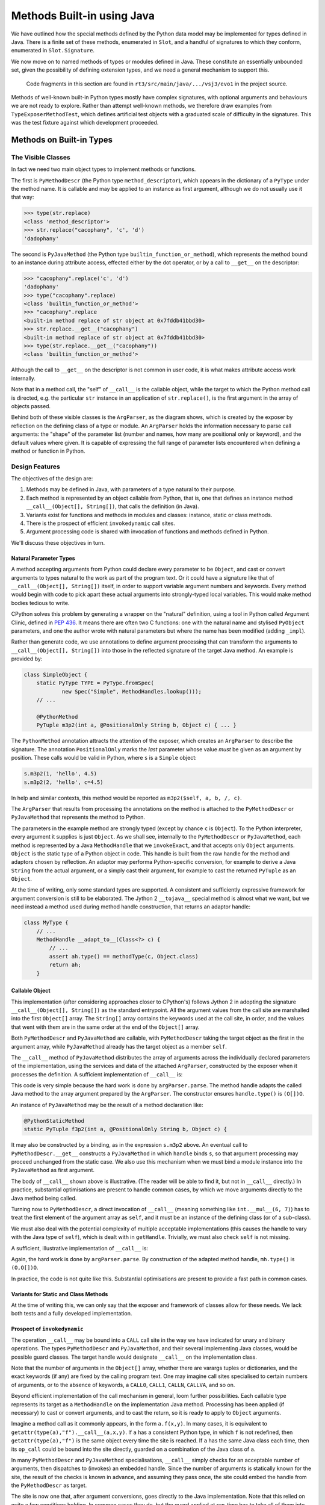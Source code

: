 ..  plain-java-object/built-in-methods.rst

.. _Built-in-methods:

Methods Built-in using Java
###########################

We have outlined how the special methods defined by the Python data model
may be implemented for types defined in Java.
There is a finite set of these methods, enumerated in ``Slot``,
and a handful of signatures to which they conform,
enumerated in ``Slot.Signature``.

We now move on to named methods of types or modules defined in Java.
These constitute an essentially unbounded set,
given the possibility of defining extension types,
and we need a general mechanism to support this.

    Code fragments in this section are found in
    ``rt3/src/main/java/.../vsj3/evo1``
    in the project source.

Methods of well-known built-in Python types mostly have complex signatures,
with optional arguments and behaviours we are not ready to explore.
Rather than attempt well-known methods,
we therefore draw examples from ``TypeExposerMethodTest``,
which defines artificial test objects
with a graduated scale of difficulty in the signatures.
This was the test fixture against which development proceeded.


Methods on Built-in Types
*************************

The Visible Classes
===================

In fact we need two main object types to implement methods or functions.

The first is
``PyMethodDescr`` (the Python type ``method_descriptor``),
which appears in the dictionary of a ``PyType`` under the method name.
It is callable and may be applied to an instance as first argument,
although we do not usually use it that way:

>>> type(str.replace)
<class 'method_descriptor'>
>>> str.replace("cacophany", 'c', 'd')
'dadophany'

The second is
``PyJavaMethod`` (the Python type ``builtin_function_or_method``),
which represents the method bound to an instance during attribute access,
effected either by the dot operator,
or by a call to ``__get__`` on the descriptor:

>>> "cacophany".replace('c', 'd')
'dadophany'
>>> type("cacophany".replace)
<class 'builtin_function_or_method'>
>>> "cacophany".replace
<built-in method replace of str object at 0x7fddb41bbd30>
>>> str.replace.__get__("cacophany")
<built-in method replace of str object at 0x7fddb41bbd30>
>>> type(str.replace.__get__("cacophany"))
<class 'builtin_function_or_method'>

Although the call to ``__get__`` on the descriptor
is not common in user code,
it is what makes attribute access work internally.

Note that in a method call,
the "self" of ``__call__`` is the callable object,
while the target to which the Python method call is directed,
e.g. the particular ``str`` instance
in an application of ``str.replace()``,
is the first argument in the array of objects passed.

..  uml::
    :caption: Classes supporting method definition

    abstract class Descriptor {
        name : String
        objclass : PyType
    }

    abstract class MethodDescriptor {
    }
    Descriptor <|-- MethodDescriptor

    class ArgParser {
        name : String
        argNames : String[]
    }

    abstract class PyJavaMethod {
        module : String
        handle : MethodHandle
        ~__call__() : Object
    }
    PyJavaMethod -right-> ArgParser : argParser
    PyJavaMethod -left-> Object : self

    abstract class PyMethodDescr {
        signature : MethodSignature
        method : MethodHandle
        ~__get__() : PyJavaMethod
        ~__call__() : Object
    }
    MethodDescriptor <|-- PyMethodDescr
    PyMethodDescr -right-> ArgParser : argParser
    PyMethodDescr ..> PyJavaMethod : <<creates>>

Behind both of these visible classes is the ``ArgParser``,
as the diagram shows,
which is created by the exposer by reflection
on the defining class of a type or module.
An ``ArgParser`` holds the information necessary to parse call arguments:
the "shape" of the parameter list
(number and names, how many are positional only or keyword),
and the default values where given.
It is capable of expressing the full range of parameter lists
encountered when defining a method or function in Python.


Design Features
===============

The objectives of the design are:

#.  Methods may be defined in Java,
    with parameters of a type natural to their purpose.

#.  Each method is represented by an object callable from Python, that is,
    one that defines an instance method ``__call__(Object[], String[])``,
    that calls the definition (in Java).

#.  Variants exist for functions and methods in modules and classes:
    instance, static or class methods.

#.  There is the prospect of efficient ``invokedynamic`` call sites.

#.  Argument processing code is shared with invocation of
    functions and methods defined in Python.

We'll discuss these objectives in turn.

Natural Parameter Types
-----------------------

A method accepting arguments from Python
could declare every parameter to be ``Object``,
and cast or convert arguments to types natural to the work
as part of the program text.
Or it could have a signature like that of ``__call__(Object[], String[])``
itself, in order to support variable argument numbers and keywords.
Every method would begin with code to pick apart these actual arguments
into strongly-typed local variables.
This would make method bodies tedious to write.

CPython solves this problem by generating a wrapper on the "natural" definition,
using a tool in Python called Argument Clinic, defined in :pep:`436`.
It means there are often two C functions:
one with the natural name and stylised ``PyObject`` parameters,
and one the author wrote with natural parameters
but where the name has been modified (adding ``_impl``).

Rather than generate code,
we use annotations to define argument processing
that can transform the arguments to ``__call__(Object[], String[])``
into those in the reflected signature of the target Java method.
An example is provided by:

..  code-block:: java

    class SimpleObject {
        static PyType TYPE = PyType.fromSpec(
                new Spec("Simple", MethodHandles.lookup()));
        // ...

        @PythonMethod
        PyTuple m3p2(int a, @PositionalOnly String b, Object c) { ... }

The ``PythonMethod`` annotation attracts the attention of the exposer,
which creates an ``ArgParser`` to describe the signature.
The annotation ``PositionalOnly`` marks
the *last* parameter whose value *must* be given as an argument by position.
These calls would be valid in Python, where ``s`` is a ``Simple`` object:

..  code-block:: python

    s.m3p2(1, 'hello', 4.5)
    s.m3p2(2, 'hello', c=4.5)

In help and similar contexts,
this method would be reported as ``m3p2($self, a, b, /, c)``.

The ``ArgParser`` that results from processing the annotations on the method
is attached to the ``PyMethodDescr`` or ``PyJavaMethod``
that represents the method to Python.

The parameters in the example method are strongly typed
(except by chance ``c`` is ``Object``).
To the Python interpreter, every argument it supplies is just ``Object``.
As we shall see,
internally to the ``PyMethodDescr`` or ``PyJavaMethod``,
each method is represented by a Java ``MethodHandle``
that we ``invokeExact``,
and that accepts only ``Object`` arguments.
``Object`` is the static type of a Python object in code.
This handle is built from the raw handle for the method
and adaptors chosen by reflection.
An adaptor may performa Python-specific conversion,
for example to derive a Java ``String`` from the actual argument,
or a simply cast their argument,
for example to cast the returned ``PyTuple`` as an ``Object``.

At the time of writing, only some standard types are supported.
A consistent and sufficiently expressive framework for argument conversion
is still to be elaborated.
The Jython 2 ``__tojava__`` special method is almost what we want,
but we need instead a method used during method handle construction,
that returns an adaptor handle:

..  code-block:: java

    class MyType {
        // ...
        MethodHandle __adapt_to__(Class<?> c) {
            // ...
            assert ah.type() == methodType(c, Object.class)
            return ah;
        }


Callable Object
---------------

This implementation
(after considering approaches closer to CPython's)
follows Jython 2 in adopting
the signature ``__call__(Object[], String[])``
as the standard entrypoint.
All the argument values from the call site
are marshalled into the first ``Object[]`` array.
The ``String[]`` array contains the keywords used at the call site,
in order,
and the values that went with them are in the same order
at the end of the ``Object[]`` array.

Both ``PyMethodDescr`` and ``PyJavaMethod`` are callable,
with ``PyMethodDescr`` taking the target object as
the first in the argument array,
while ``PyJavaMethod`` already has the target object
as a member ``self``.

The ``__call__`` method of ``PyJavaMethod``
distributes the array of arguments across
the individually declared parameters of the implementation,
using the services and data of the attached ``ArgParser``,
constructed by the exposer when it processes the definition.
A sufficient implementation of ``__call__`` is:

..  code-block:: java
    :emphasize-lines: 11-15

    public class PyJavaMethod implements CraftedPyObject {

        /** The type of Python object this class implements. */
        static final PyType TYPE = PyType.fromSpec( //
                new PyType.Spec("builtin_function_or_method",
                        MethodHandles.lookup()));
        //...
        final MethodHandle handle;
        final ArgParser argParser;
        //...
        public Object __call__(Object[] args, String[] names)
                throws TypeError, Throwable {
            Object[] frame = argParser.parse(args, names);
            return handle.invokeExact(frame);
        }
        //...
    }

This code is very simple because the hard work is done by ``argParser.parse``.
The method handle adapts the called Java method to the array argument
prepared by the ``ArgParser``.
The constructor ensures ``handle.type()`` is ``(O[])O``.

An instance of ``PyJavaMethod`` may be the result of a
method declaration like:

..  code-block:: java

        @PythonStaticMethod
        static PyTuple f3p2(int a, @PositionalOnly String b, Object c) {

It may also be constructed by a binding,
as in the expression ``s.m3p2`` above.
An eventual call to ``PyMethodDescr.__get__``
constructs a ``PyJavaMethod`` in which ``handle`` binds ``s``,
so that argument processing may proceed unchanged from the static case.
We also use this mechanism when we must bind a module instance
into the ``PyJavaMethod`` as first argument.

The body of ``__call__`` shown above is illustrative.
(The reader will be able to find it, but not in ``__call__`` directly.)
In practice,
substantial optimisations are present to handle common cases,
by which we move arguments directly to the Java method being called.

Turning now to ``PyMethodDescr``,
a direct invocation of ``__call__``
(meaning something like ``int.__mul__(6, 7)``)
has to treat the first element of the argument array as ``self``,
and it must be an instance of the defining class (or of a sub-class).

We must also deal with the potential complexity of multiple
acceptable implementations
(this causes the handle to vary with the Java type of ``self``),
which is dealt with in ``getHandle``.
Trivially, we must also check ``self`` is not missing.

A sufficient, illustrative implementation of ``__call__`` is:

..  code-block:: java
    :emphasize-lines: 8-23

    class PyMethodDescr extends MethodDescriptor {

        static final PyType TYPE = PyType.fromSpec(
                new PyType.Spec("method_descriptor", MethodHandles.lookup())
                        .flagNot(Flag.BASETYPE)
                        .flag(Flag.IS_METHOD_DESCR, Flag.IS_DESCR));
        // ...
        public Object __call__(Object[] args, String[] names)
                throws TypeError, Throwable {
            int m = args.length - 1, nk = names == null ? 0 : names.length;
            if (m < nk) {
                // Not even one argument (self) given by position
                throw new TypeError(DESCRIPTOR_NEEDS_ARGUMENT, name,
                        objclass.name);
            } else {
                // Call this with self and rest of args separately.
                Object self = args[0];
                MethodHandle mh = getHandle(self);
                // Parse args without the leading element self
                Object[] frame = argParser.parse(args, 1, m, names);
                return mh.invokeExact(self, frame);
            }
        }
        // ...
    }

Again, the hard work is done by ``argParser.parse``.
By construction of the adapted method handle, ``mh.type()`` is ``(O,O[])O``.

In practice, the code is not quite like this.
Substantial optimisations are present to provide a fast path in common cases.


Variants for Static and Class Methods
-------------------------------------

At the time of writing this,
we can only say that the exposer and framework of classes
allow for these needs.
We lack both tests and a fully developed implementation.


Prospect of ``invokedynamic``
-----------------------------

The operation ``__call__`` may be bound into a ``CALL`` call site
in the way we have indicated for unary and binary operations.
The types ``PyMethodDescr`` and ``PyJavaMethod``,
and their several implementing Java classes,
would be possible guard classes.
The target handle would designate ``__call__`` on the implementation class.

Note that the number of arguments in the ``Object[]`` array,
whether there are varargs tuples or dictionaries,
and the exact keywords (if any) are fixed by the calling program text.
One may imagine call sites specialised to certain numbers of arguments,
or to the absence of keywords,
a ``CALL0``, ``CALL1``, ``CALLN``, ``CALLVA``, and so on.

Beyond efficient implementation of the call mechanism in general,
loom further possibilities.
Each callable type represents its target as a ``MethodHandle``
on the implementation Java method.
Processing has been applied (if necessary) to cast or convert arguments,
and to cast the return,
so it is ready to apply to ``Object`` arguments.

Imagine a method call as it commonly appears, in the form ``a.f(x,y)``.
In many cases, it is equivalent to ``getattr(type(a),"f").__call__(a,x,y)``.
If ``a`` has a consistent Python type, in which ``f`` is not redefined,
then ``getattr(type(a),"f")`` is the same object
every time the site is reached.
If ``a`` has the same Java class each time, then
its ``op_call`` could be bound into the site directly,
guarded on a combination of the Java class of ``a``.

In many ``PyMethodDescr`` and ``PyJavaMethod`` specialisations,
``__call__`` simply checks for an acceptable number of arguments,
then dispatches to (invokes) an embedded handle.
Since the number of arguments is statically known for the site,
the result of the checks is known in advance,
and assuming they pass once,
the site could embed the handle from the ``PyMethodDescr`` as target.

The site is now one that,
after argument conversions,
goes directly to the Java implementation.
Note that this relied on quite a few conditions holding.
In common cases they do,
but the guard applied at run-time has to take all of them into account.


Common Code with Python Methods
-------------------------------

In the most general case,
processing supplied arguments to the declared parameter positions,
which is the job of ``ArgParser.parse``,
involves an intermediate array into which arguments are mapped.
This is the same process that we go through to populate
the first part of a stack frame,
when calling a function defined in Python.

We therefore use the same code to process to call a complex built-in,
as we shall for calls to a Python method.
To be precise,
the parsing developed in VSJ2 to fill the interpreter frame,
has been repurposed in VSJ3,
where an interest in the uses of the ``MethodHandle``
has led us to a study of methods defined in Java,
before we try to re-introduce the ``PyFunction``.

Specialisations of ``PyMethodDescr`` and ``PyJavaMethod``,
possible when the signature is simple enough,
do not need to use ``ArgParser.parse`` on the main path
when processing a call.
However, if their validations fail
(e.g. of the number of arguments)
it is still ``ArgParse`` that generates the error message users see.


Unfinished work follows
=======================

..  note::
    Evidently I intended the next sections to discuss aspects of the
    signatures of methods,
    maybe with a view to exploring optimisations,
    but at the time unclear what optimisations were available.
    Practical work in the code has made that a lot clearer.
    A short survey is in order, but maybe this chapter already has enough
    material that arguably belongs in Architecture
    (because I think it is proved).


.. _Built-in-methods-pos:

Positional Parameters
=====================


.. _Built-in-methods-defaults:

Default Values
==============



.. _Built-in-methods-kw:

Keyword Parameters
==================



.. _Built-in-methods-kwdefaults:

Default Values with Keywords
============================



.. _Built-in-methods-varargs:

Collector Parameters
====================
